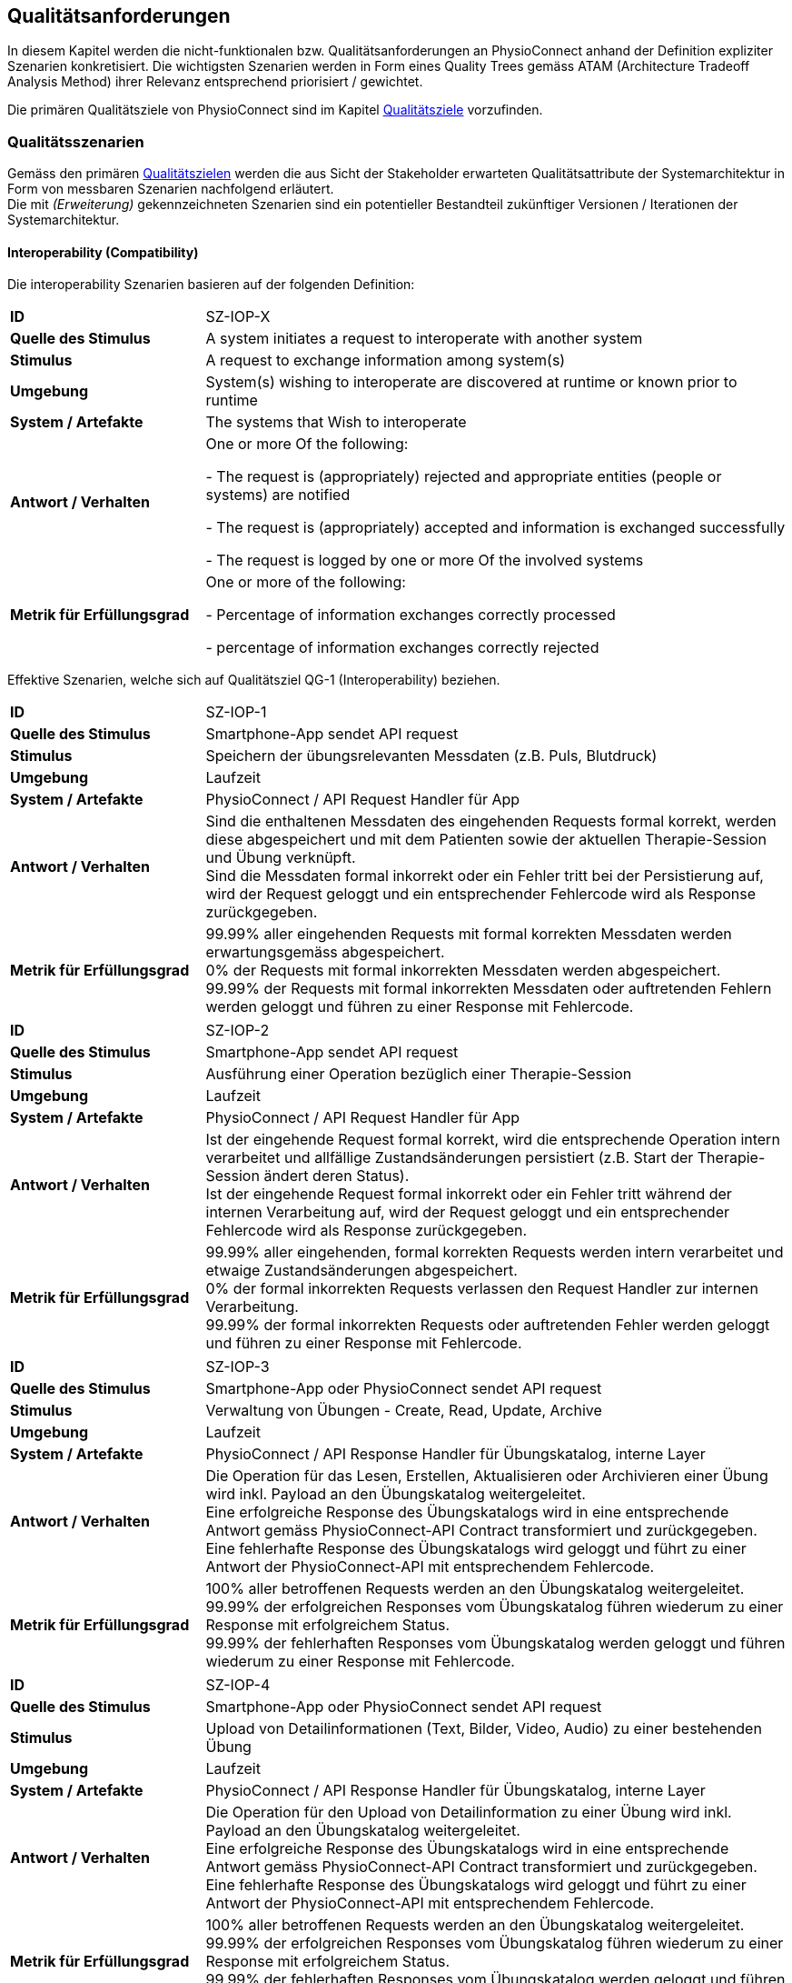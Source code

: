 [[section-quality-requirements]]
== Qualitätsanforderungen

In diesem Kapitel werden die nicht-funktionalen bzw. Qualitätsanforderungen an PhysioConnect anhand der Definition expliziter Szenarien konkretisiert. Die wichtigsten Szenarien werden in Form eines Quality Trees gemäss ATAM (Architecture Tradeoff Analysis Method) ihrer Relevanz entsprechend priorisiert / gewichtet.

Die primären Qualitätsziele von PhysioConnect sind im Kapitel link:01_introduction_and_goals.adoc#section-quality-goals[Qualitätsziele] vorzufinden.

=== Qualitätsszenarien

Gemäss den primären link:01_introduction_and_goals.adoc#section-quality-goals[Qualitätszielen] werden die aus Sicht der Stakeholder erwarteten Qualitätsattribute der Systemarchitektur in Form von messbaren Szenarien nachfolgend erläutert. +
Die mit __(Erweiterung)__ gekennzeichneten Szenarien sind ein potentieller Bestandteil zukünftiger Versionen / Iterationen der Systemarchitektur.

==== Interoperability (Compatibility)
Die interoperability Szenarien basieren auf der folgenden Definition:

[cols="2,6"]
|===
|**ID**|SZ-IOP-X
|**Quelle des Stimulus**|A system initiates a request to interoperate with another system
|**Stimulus**|A request to exchange information among system(s)
|**Umgebung**|System(s) wishing to interoperate are discovered at runtime or known prior to runtime 
|**System / Artefakte**|The systems that Wish to interoperate 
|**Antwort / Verhalten**|One or more Of the following: 

- The request is (appropriately) rejected and appropriate entities (people or 
systems) are notified 

- The request is (appropriately) accepted and information is exchanged 
successfully 

- The request is logged by one or more Of the involved systems 
|**Metrik für Erfüllungsgrad**|One or more of the following: 

- Percentage of information exchanges correctly processed

- percentage of information exchanges correctly rejected 
|===

Effektive Szenarien, welche sich auf Qualitätsziel QG-1 (Interoperability) beziehen.

[cols="2,6"]
|===
|**ID**|SZ-IOP-1
|**Quelle des Stimulus**|Smartphone-App sendet API request
|**Stimulus**|Speichern der übungsrelevanten Messdaten (z.B. Puls, Blutdruck)
|**Umgebung**|Laufzeit
|**System / Artefakte**|PhysioConnect / API Request Handler für App
|**Antwort / Verhalten**|Sind die enthaltenen Messdaten des eingehenden Requests formal korrekt, werden diese abgespeichert und mit dem Patienten sowie der aktuellen Therapie-Session und Übung verknüpft. +
Sind die Messdaten formal inkorrekt oder ein Fehler tritt bei der Persistierung auf, wird der Request geloggt und ein entsprechender Fehlercode wird als Response zurückgegeben.
|**Metrik für Erfüllungsgrad**|99.99% aller eingehenden Requests mit formal korrekten Messdaten werden erwartungsgemäss abgespeichert. +
0% der Requests mit formal inkorrekten Messdaten werden abgespeichert. +
99.99% der Requests mit formal inkorrekten Messdaten oder auftretenden Fehlern werden geloggt und führen zu einer Response mit Fehlercode.
|===

[cols="2,6"]
|===
|**ID**|SZ-IOP-2
|**Quelle des Stimulus**|Smartphone-App sendet API request
|**Stimulus**|Ausführung einer Operation bezüglich einer Therapie-Session
|**Umgebung**|Laufzeit
|**System / Artefakte**|PhysioConnect / API Request Handler für App
|**Antwort / Verhalten**|Ist der eingehende Request formal korrekt, wird die entsprechende Operation intern verarbeitet und allfällige Zustandsänderungen persistiert (z.B. Start der Therapie-Session ändert deren Status). +
Ist der eingehende Request formal inkorrekt oder ein Fehler tritt während der internen Verarbeitung auf, wird der Request geloggt und ein entsprechender Fehlercode wird als Response zurückgegeben.
|**Metrik für Erfüllungsgrad**|99.99% aller eingehenden, formal korrekten Requests werden intern verarbeitet und etwaige Zustandsänderungen abgespeichert. +
0% der formal inkorrekten Requests verlassen den Request Handler zur internen Verarbeitung. +
99.99% der formal inkorrekten Requests oder auftretenden Fehler werden geloggt und führen zu einer Response mit Fehlercode.
|===

[cols="2,6"]
|===
|**ID**|SZ-IOP-3
|**Quelle des Stimulus**|Smartphone-App oder PhysioConnect sendet API request
|**Stimulus**|Verwaltung von Übungen - Create, Read, Update, Archive
|**Umgebung**|Laufzeit
|**System / Artefakte**|PhysioConnect / API Response Handler für Übungskatalog, interne Layer
|**Antwort / Verhalten**|Die Operation für das Lesen, Erstellen, Aktualisieren oder Archivieren einer Übung wird inkl. Payload an den Übungskatalog weitergeleitet. +
Eine erfolgreiche Response des Übungskatalogs wird in eine entsprechende Antwort gemäss PhysioConnect-API Contract transformiert und zurückgegeben. +
Eine fehlerhafte Response des Übungskatalogs wird geloggt und führt zu einer Antwort der PhysioConnect-API mit entsprechendem Fehlercode.
|**Metrik für Erfüllungsgrad**|100% aller betroffenen Requests werden an den Übungskatalog weitergeleitet. +
99.99% der erfolgreichen Responses vom Übungskatalog führen wiederum zu einer Response mit erfolgreichem Status. +
99.99% der fehlerhaften Responses vom Übungskatalog werden geloggt und führen wiederum zu einer Response mit Fehlercode.
|===

[cols="2,6"]
|===
|**ID**|SZ-IOP-4
|**Quelle des Stimulus**|Smartphone-App oder PhysioConnect sendet API request
|**Stimulus**|Upload von Detailinformationen (Text, Bilder, Video, Audio) zu einer bestehenden Übung
|**Umgebung**|Laufzeit
|**System / Artefakte**|PhysioConnect / API Response Handler für Übungskatalog, interne Layer
|**Antwort / Verhalten**|Die Operation für den Upload von Detailinformation zu einer Übung wird inkl. Payload an den Übungskatalog weitergeleitet. +
Eine erfolgreiche Response des Übungskatalogs wird in eine entsprechende Antwort gemäss PhysioConnect-API Contract transformiert und zurückgegeben. +
Eine fehlerhafte Response des Übungskatalogs wird geloggt und führt zu einer Antwort der PhysioConnect-API mit entsprechendem Fehlercode.
|**Metrik für Erfüllungsgrad**|100% aller betroffenen Requests werden an den Übungskatalog weitergeleitet. +
99.99% der erfolgreichen Responses vom Übungskatalog führen wiederum zu einer Response mit erfolgreichem Status. +
99.99% der fehlerhaften Responses vom Übungskatalog werden geloggt und führen wiederum zu einer Response mit Fehlercode.
|===

[cols="2,6"]
|===
|**ID**|SZ-IOP-5
|**Quelle des Stimulus**|Smartphone-App oder PhysioConnect sendet API request
|**Stimulus**|Laden von Benutzerinformationen
|**Umgebung**|Laufzeit
|**System / Artefakte**|PhysioConnect / API Response Handler für Benutzerverwaltung, interne Layer
|**Antwort / Verhalten**|Requests bzw. interne Funktionen, welche Benutzerinformationen benötigen, setzen einen entsprechenden Request an die Benutzerverwaltung ab. +
Eine erfolgreiche Response der Benutzerverwaltung wird zur weiteren Verarbeitung verwendet und - falls definiert - als Teil der entsprechenden Response der PhysioConnect-API zurückgegeben. +
Eine fehlerhafte Response der Benutzerverwaltung wird geloggt und führt zu einer Antwort der PhysioConnect-API mit entsprechendem Fehlercode.
|**Metrik für Erfüllungsgrad**|100% aller betroffenen Requests werden an die Benutzerverwaltung weitergeleitet. +
99.99% der erfolgreichen Responses von der Benutzerverwaltung können intern weiterverwendet werden (= ohne auftretende Fehler). +
99.99% der fehlerhaften Responses von der Benutzerverwaltung werden geloggt und führen wiederum zu einer Response mit Fehlercode.
|===

[cols="2,6"]
|===
|**ID**|SZ-IOP-6 (Erweiterung)
|**Quelle des Stimulus**|Dokumentationssysteme oder PhysioConnect sendet API request
|**Stimulus**|Datenimport aus Dokumentationssystem (API oder File Upload)
|**Umgebung**|Laufzeit
|**System / Artefakte**|PhysioConnect / API Request Handler für Dokumentationssystem, interne Layer
|**Antwort / Verhalten**|Die zu importierenden Daten werden gemäss der vorgegebenen API / Upload File-Struktur eingelesen und formal geprüft. Sind die Daten formal korrekt, werden sie intern verarbeitet und persistiert. Die PhysioConnect-API gibt einen erfolgreichen Response-Status zurück. +
Sind die Daten formal inkorrekt oder ein Fehler tritt während der internen Verarbeitung oder Persistierung auf, wird der fehlgeschlagene Import-Versuch geloggt und eine entsprechende Antwort der PhysioConnect-API mit Fehlercode zurückgegeben.
|**Metrik für Erfüllungsgrad**|99.99% aller eingehenden, formal korrekten Requests werden intern verarbeitet und schlussendlich abgespeichert. +
0% der formal inkorrekten Requests verlassen den Request Handler zur internen Verarbeitung. +
99.99% der formal inkorrekten Requests oder auftretenden Fehler werden geloggt und führen zu einer Response mit Fehlercode.
|===

==== Confidentiality (Security)

Die confidentiality Szenarien basieren auf der folgenden Security Szenario Template:

[cols="2,6"]
|===
|**ID**|SZ-CNF-X
|**Quelle des Stimulus**|Human or another system which may have been previously identified (either correctly or incorrectly) or may be currently unknown. A human attacker may be from outside the organization or from inside the organization
|**Stimulus**|Unauthorized attempt is made to display data, change or delete data, access system services, change the system's behavior, or reduce availability 
|**Umgebung**|The system is either online or offline; either connected to or disconnected 
from a network; either behind a firewall or open to a network; fully
operational, partially operational, or not operational
|**System / Artefakte**|System services, data within the system, a component or resources of the 
system, data produced or consumed by the system 
|**Antwort / Verhalten**|Transactions are carried out in a fashion such that 

- Data or services are protected from unauthorized access. 

- Data or services are not being manipulated Without authorization. 

- Parties to a transaction are identified with assurance. 

- The parties to the transaction cannot repudiate their involvements. 

- The data, resources, and system services will be available for legitimate use. 

The system tracks activities within it by 

- Recording access or modification 

- Recording attempts to access data, resources, or services 

- Notifying appropriate entities attack is occurring 

|**Metrik für Erfüllungsgrad**|One or more of the following: 

- How much of a system is compromised when a particular component or data value is compromised 

- How much time passed before an attack was detected 

- How many attacks were resisted 

- How long does it take to recover from a successful attack 

- How much data is vulnerable to a particular attack 

|===

Szenarien, welche sich auf Qualitätsziel QG-2 (Confidentiality) beziehen.

[cols="2,6"]
|===
|**ID**|SZ-CNF-1
|**Quelle des Stimulus**|Patient via App auf Fitnesstracker
|**Stimulus**|Speichern der übungsrelevanten Messdaten (z.B. Puls, Blutdruck)
|**Umgebung**|Laufzeit
|**System / Artefakte**|PhysioConnect / API Request Handler für App
|**Antwort / Verhalten**|Die Messdaten werden verschlüsselt entgegengenommen (API ist nur via TLS / SSL verwendbar) und formal geprüft. Formal korrekte Messdaten werden direkt in einem verschlüsselten Datenspeicher abgelegt, wo sie nur innerhalb des internen Systemnetzwerks zugreif- / auslesbar sind. In betroffenem Datenspeicher sind die Messdaten nicht anonymisiert abgelegt, da sie zu Auswertungs- und Analysezwecken dem Patienten und der jeweiligen Übung / Therapie-Session zugeordnet werden müssen. +
Sind die Messdaten formal inkorrekt oder ein Fehler tritt während der internen Verarbeitung oder Persistierung auf, wird der Request geloggt (ohne die konkreten Messdaten) und eine entsprechende Response mit Fehlercode zurückgegeben.
|**Metrik für Erfüllungsgrad**|100% der verarbeiteten Requests zur Speicherung der Messdaten verlaufen über einen verschlüsselten Kommunikationskanal. +
Der Datenspeicher mit den Messdaten ist ausserhalb des Systemnetzwerks nicht erreichbar. +
100% der formal inkorrekten Requests oder auftretenden Fehler werden geloggt und führen zu einer Response mit Fehlercode. Die Logs enthalten keine expliziten Messdaten oder Patienteninformationen.
|===

[cols="2,6"]
|===
|**ID**|SZ-CNF-2 (Erweiterung)
|**Quelle des Stimulus**|Physiotherapeut via PhysioConnect
|**Stimulus**|Physiotherapeut markiert Therapie als abgeschlossen
|**Umgebung**|Laufzeit
|**System / Artefakte**|PhysioConnect / API Response Handler für EPD
|**Antwort / Verhalten**|Alle patientenbezogenen Therapiedaten werden in aggregierter Form an das https://www.patientendossier.ch/[Elektronische Patientendossier (EPD)] weitergeleitet. Die Kommunikation verläuft dabei über vordefinierte Schnittstellen / Protokolle sowie über eine verschlüsselte Verbindung. Die Daten sind nicht anonymisiert, da sie Teil der persönlichen Dokumente eines Patienten darstellen. +
Die Datenübermittlung erfolgt nur für diejenigen Patienten, welche der Weitergabe ihrer Gesundsheitsdaten zu Beginn der Therapie zugestimmt haben. 
|**Metrik für Erfüllungsgrad**|0% der Daten können während der Übermittlung aus dem Kommunikationskanal / -protokoll extrahiert oder entschlüsselt werden. +
Das Initiieren und potentielle Fehlschlagen der Datenübermittlung wird geloggt, jedoch keine patientenbezogenen (Mess-)Daten.
|===

==== Modifiability (Maintainability)
Die modifiability Szenarien basieren auf dem folgenden Modifiability Szenario Template:

[cols="2,6"]
|===
|**ID**|SZ-MOD-X
|**Quelle des Stimulus**|End user, developer, system administrator
|**Stimulus**|A directive to add/delete/modify functionality, or change a quality attribute, capacity, or technology 
|**Umgebung**|Runtime, compile time, build time, initiation time, design time
|**System / Artefakte**|Code, data, interfaces, components, resources, configurations, ...
|**Antwort / Verhalten**|One or more Of the following: 

- Make modification, Test modification, Deploy modification 
|**Metrik für Erfüllungsgrad**|Cost in terms of the following: 

- Number. size. complexity Of affected artifacts 

- Effort, Calendar time, Money (direct outlay or opportunity cost) 

- Extent to which this modification affects other functions or quality attributes 

- New defects introduced 
|===

Szenarien, welche sich auf Qualitätsziel QG-3 (Modifiability) beziehen.

[cols="2,6"]
|===
|**ID**|SZ-MOD-1
|**Quelle des Stimulus**|Fitnesstracker-App
|**Stimulus**|Unterstützung eines neuen Messdaten-Typs (z.B. Körpertemperatur)
|**Umgebung**|Entwicklungszeit
|**System / Artefakte**|PhysioConnect / API für App, interne Layer (bis hin zu Persistenzschicht)
|**Antwort / Verhalten**|Das Entwicklungsteam enwirft, implementiert, testet und deployed eine Erweiterung der technisch unterstützten Messdatentypen. Der Umfang der Änderung spannt sich von der App-API bis hin zur Persistenzschicht.
|**Metrik für Erfüllungsgrad**|Die Erweiterung ist innerhalb von 3 Personentagen realisierbar (Design, Implement, Test, Deploy). +
100% der bisherigen Tests (Unit, Integration, E2E) können fehlerfrei ausgeführt werden. +
Im Rahmen von Smoke Tests auf einer deployten Umgebung kommen keine Bugs zum Vorschein, welche mit den gemachten Änderungen korrelieren. +
Die Erweiterung ist rückwärtskompatibel - Übungen, welche den neuen Messdatentyp nicht benötigen, müssen diesen für eine einwandfreie Funktionalität auch nicht aufzeichnen.
|===

[cols="2,6"]
|===
|**ID**|SZ-MOD-2
|**Quelle des Stimulus**|Fitnesstracker-App
|**Stimulus**|Unterstützung eines alternativen Datenformats / -protokolls für ressourcenoptimierte Übermittlung der Messdaten (z.B. JSON anstelle von XML)
|**Umgebung**|Entwicklungszeit
|**System / Artefakte**|PhysioConnect / API für App
|**Antwort / Verhalten**|Das Entwicklungsteam enwirft, implementiert, testet und deployed eine parallel verwendbare Version der App-API, welche das gewünschte Datenformat / -protokoll unterstützt. Für die internen Layer sollten keine nennenswerten Änderungen resultieren.
|**Metrik für Erfüllungsgrad**|Die Erweiterung ist innerhalb von 1 Personenwoche realisierbar (Design, Implement, Test, Deploy). +
100% der bisherigen Tests (Unit, Integration, E2E) können fehlerfrei ausgeführt werden. +
Im Rahmen von Smoke Tests auf einer deployten Umgebung kommen keine Bugs zum Vorschein, welche mit den gemachten Änderungen korrelieren. +
Konsumenten der ursprünglichen Version der App-API müssen keinerlei Anpassungen vornehmen, da die neue API-Version parallel und unabhängig dazu betrieben wird.
|===

[cols="2,6"]
|===
|**ID**|SZ-MOD-3
|**Quelle des Stimulus**|Übungskatalog
|**Stimulus**|Änderung an der API des Übungskatalogs
|**Umgebung**|Entwicklungszeit
|**System / Artefakte**|PhysioConnect / API Connector für Übungskatalog
|**Antwort / Verhalten**|Das Entwicklungsteam implementiert, testet und deployed eine neue Version von PhysioConnect, welche die Änderungen an der Übungskatalog-API unterstützt. Je nach Änderung können seitens PhysioConnect nebst dem API Connector auch die internen Layer (bis hin zur Persistenzschicht) von Anpassungen betroffen sein.
|**Metrik für Erfüllungsgrad**|Die Anpassung an die Änderungen der Übungskatalog-API ist innerhalb von 3 Personentagen realisierbar (Implement, Test, Deploy) sofern lediglich der API Connector davon betroffen ist, ansonsten innerhalb von 1-2 Personenwochen. +
100% der bisherigen Tests (Unit, Integration, E2E) können fehlerfrei ausgeführt werden. +
Im Rahmen von Smoke Tests auf einer deployten Umgebung kommen keine Bugs zum Vorschein, welche mit den gemachten Änderungen korrelieren.
|===

[cols="2,6"]
|===
|**ID**|SZ-MOD-4
|**Quelle des Stimulus**|Benutzerverwaltung
|**Stimulus**|Änderung an der API der Benutzerverwaltung
|**Umgebung**|Entwicklungszeit
|**System / Artefakte**|PhysioConnect / API Connector für Benutzerverwaltung
|**Antwort / Verhalten**|Das Entwicklungsteam implementiert, testet und deployed eine neue Version von PhysioConnect, welche die Änderungen an der Benutzerverwaltung-API unterstützt. Je nach Änderung können seitens PhysioConnect nebst dem API Connector auch die internen Layer (bis hin zur Persistenzschicht) von Anpassungen betroffen sein.
|**Metrik für Erfüllungsgrad**|Die Anpassung an die Änderungen der Benutzerverwaltung-API ist innerhalb von 3 Personentagen realisierbar (Implement, Test, Deploy) sofern lediglich der API Connector davon betroffen ist, ansonsten innerhalb von 1-2 Personenwochen. +
100% der bisherigen Tests (Unit, Integration, E2E) können fehlerfrei ausgeführt werden. +
Im Rahmen von Smoke Tests auf einer deployten Umgebung kommen keine Bugs zum Vorschein, welche mit den gemachten Änderungen korrelieren.
|===

[cols="2,6"]
|===
|**ID**|SZ-MOD-5 (Erweiterung)
|**Quelle des Stimulus**|Kunde / Physiotherapeut
|**Stimulus**|Bereitstellung einer API für den Datenimport (z.B. File Upload) aus einem bestehenden Dokumentationssystem
|**Umgebung**|Entwicklungszeit
|**System / Artefakte**|PhysioConnect / API für Dokumentationssystem, interne Layer
|**Antwort / Verhalten**|Das Entwicklungsteam enwirft, implementiert, testet und deployed die initiale Version einer API, welche den Datenimport aus einem vordefinierten Dokumentationssystem ermöglichen soll. Der Umfang der Erweiterung spannt sich vom API Layer bis hin zur Persistenzschicht.
|**Metrik für Erfüllungsgrad**|Die Bereitstellung einer initialen API ist innerhalb von 1-2 Personenwochen realisierbar (Design, Implement, Test, Deploy). +
100% der bisherigen Tests (Unit, Integration, E2E) können fehlerfrei ausgeführt werden. +
Im Rahmen von Smoke Tests auf einer deployten Umgebung kommen keine Bugs zum Vorschein, welche mit der bereitgestellten API korrelieren.
|===

[cols="2,6"]
|===
|**ID**|SZ-MOD-6 (Erweiterung)
|**Quelle des Stimulus**|Medizinische Forschung
|**Stimulus**|Bereitstellung anonymisierter Gesundheitsdaten
|**Umgebung**|Entwicklungszeit
|**System / Artefakte**|PhysioConnect / API für Lesezugriff auf Daten, interne Layer (bis hin zu Persistenzschicht)
|**Antwort / Verhalten**|Das Entwicklungsteam enwirft, implementiert, testet und deployed die initiale Version einer API, welche den Lesezugriff auf anonymisierte Gesundheits- / Messdaten ermöglichen soll. Der Umfang der Erweiterung spannt sich vom API Layer bis hin zur Persistenzschicht.
|**Metrik für Erfüllungsgrad**|Die Bereitstellung einer initialen API ist innerhalb von 1-2 Personenwochen realisierbar (Design, Implement, Test, Deploy). +
100% der bisherigen Tests (Unit, Integration, E2E) können fehlerfrei ausgeführt werden. +
Im Rahmen von Smoke Tests auf einer deployten Umgebung kommen keine Bugs zum Vorschein, welche mit der bereitgestellten API korrelieren. +
Es kann sichergestellt werden, dass 100% der bereitgestellten Gesundheitsdaten anonymisiert sind.
|===

[cols="2,6"]
|===
|**ID**|SZ-MOD-7 (Erweiterung)
|**Quelle des Stimulus**|Medizinische Forschung
|**Stimulus**|Labeling der bereitgestellten Gesundheitsdaten zum Training von https://www.ibm.com/cloud/learn/supervised-learning[Supervised / Semi-Supervised Learning] AI-Modellen
|**Umgebung**|Entwicklungszeit
|**System / Artefakte**|PhysioConnect / API für Eingabe von Labeling-Vorschlägen, interne Layer (bis hin zu Persistenzschicht)
|**Antwort / Verhalten**|Das Entwicklungsteam enwirft, implementiert, testet und deployed die initiale Version einer API, welche die Eingabe von Labeling-Vorschlägen ermöglichen soll. Die Labels sollen zusammen mit den bereits bestehenden, anonymisierten Gesundheitsdaten abgelegt werden. +
Der Umfang der Erweiterung spannt sich vom API Layer bis hin zur Persistenzschicht.
|**Metrik für Erfüllungsgrad**|Die Bereitstellung einer initialen API ist innerhalb von 1-2 Personenwochen realisierbar (Design, Implement, Test, Deploy). +
100% der bisherigen Tests (Unit, Integration, E2E) können fehlerfrei ausgeführt werden. +
Im Rahmen von Smoke Tests auf einer deployten Umgebung kommen keine Bugs zum Vorschein, welche mit der bereitgestellten API korrelieren. +
Es kann sichergestellt werden, dass 100% der bereitgestellten Gesundheitsdaten anonymisiert sind. +
Es kann sichergestellt werden, dass 100% der bereitgestellten Gesundheitsdaten mit den vorgeschlagenen Labels versehen sind. 
|===

==== Time behaviour (Performance Efficiency)

[cols="2,6"]
|===
|**ID**|SZ-TIB-1
|**Quelle des Stimulus**|Patient via Fitnesstracker-App
|**Stimulus**|Verarbeitung parallel eingehender Messdaten-Requests
|**Umgebung**|Laufzeit
|**System / Artefakte**|PhysioConnect / API Request Handler für App, interne Layer
|**Antwort / Verhalten**|Gleichzeitig eingehende Messdaten (ausgehend von verschiedenen Patienten) werden in unabhängigen Threads verarbeitet und zuverlässig persistiert. Gemeinsam genutzte Ressourcen (z.B. Datenspeicher) sind mit entsprechenden Synchronisationsmechanismen (z.B. Semaphoren) abgesichert, um Concurrency Exceptions und inkonsistenten Datenständen vorzubeugen.
|**Metrik für Erfüllungsgrad**|99% der API-Requests zum Ablegen eingehender Messdaten werden intern (sprich abzüglich der Netzwerk-Latenzzeit) innerhalb von 100 Millisekunden verarbeitet (Eingang des Requests, formale Prüfung, Persistierung, Response).
|===

==== Capacity (Performance Efficiency)

[cols="2,6"]
|===
|**ID**|SZ-CAP-1
|**Quelle des Stimulus**|Benutzer von PhysioConnect
|**Stimulus**|Parallele Verwendung von PhysioConnect durch mehrere Benutzer (z.B. Physiotherapeuten + Vorgesetzte + Patienten)
|**Umgebung**|Laufzeit
|**System / Artefakte**|PhysioConnect / Gesamtsystem
|**Antwort / Verhalten**|PhysioConnect verarbeitet verschiedenste Request-Typen (z.B. Verarbeitung eingehender Messdaten, Monitoring, Reporting, Erstellung einer neuen Therapie) in unabhängigen Threads und ermöglicht somit mehreren Parteien, das System gleichzeitig zu verwenden.
|**Metrik für Erfüllungsgrad**|Das System ermöglicht den einwandfreien Betrieb mit 100 gleichzeitigen Benutzern. Einwandfrei bedeutet in dem Fall: +
95% aller Requests, deren Response zu einem sichtbaren Ergebnis auf Benutzerseite führen, dauern weniger als 1 Sekunde.
|===

==== Fault tolerance (Reliability)

[cols="2,6"]
|===
|**ID**|SZ-FLT-1
|**Quelle des Stimulus**|Übungskatalog
|**Stimulus**|Übungskatalog ist nicht / eingeschränkt erreichbar und / oder gibt Request-unabhängige Fehlermeldungen zurück
|**Umgebung**|Laufzeit
|**System / Artefakte**|PhysioConnect / Gesamtsystem
|**Antwort / Verhalten**|Requests zum Übungskatalog werden nach Ablauf eines vordefinierten Timeouts (z.B. 5 Sekunden) auf Basis einer Retry-Policy mehrmals wiederholt (z.B. 2 Wiederholungen). Nach erfolglosem Ablauf aller Wiederholungen wird das Nichterreichen des Übungskatalogs geloggt und die interne Funktionslogik wird - sofern sinnvoll - ohne Fehler fortgesetzt. Alternativ wird eine entsprechende Response mit Fehlercode zurückgegeben. +
Request-unabhängige Fehlermeldungen des Übungskatalogs werden geloggt und führen zu der Rückgabe einer entsprechenden Response mit Fehlercode.
|**Metrik für Erfüllungsgrad**|Das Nichterreichen des Übungskatalogs oder Request-unabhängige Fehlermeldungen führen zu keiner Exception seitens PhysioConnect, sondern a) zu einer normalen Weiterführung der internen Funktionslogik (falls sinnvoll) oder b) zu einer Response mit Fehlercode und benutzerfreundlichen Fehlermeldung. +
100% der auftretenden Verbindungsprobleme zum Übungskatalog werden geloggt.
|===

[cols="2,6"]
|===
|**ID**|SZ-FLT-2
|**Quelle des Stimulus**|Benutzerverwaltung
|**Stimulus**|Benutzerverwaltung ist nicht / eingeschränkt erreichbar und / oder gibt Request-unabhängige Fehlermeldungen zurück
|**Umgebung**|Laufzeit
|**System / Artefakte**|PhysioConnect / Gesamtsystem
|**Antwort / Verhalten**|Requests zur Benutzerverwaltung werden nach Ablauf eines vordefinierten Timeouts (z.B. 5 Sekunden) auf Basis einer Retry-Policy mehrmals wiederholt (z.B. 2 Wiederholungen). Nach erfolglosem Ablauf aller Wiederholungen wird das Nichterreichen der Benutzerverwaltung geloggt und die interne Funktionslogik wird - sofern sinnvoll - ohne Fehler fortgesetzt. Alternativ wird eine entsprechende Response mit Fehlercode zurückgegeben. +
Request-unabhängige Fehlermeldungen der Benutzerverwaltung werden geloggt und führen zu der Rückgabe einer entsprechenden Response mit Fehlercode.
|**Metrik für Erfüllungsgrad**|Das Nichterreichen der Benutzerverwaltung oder Request-unabhängige Fehlermeldungen führen zu keiner Exception seitens PhysioConnect, sondern a) zu einer normalen Weiterführung der internen Funktionslogik (falls sinnvoll) oder b) zu einer Response mit Fehlercode und benutzerfreundlichen Fehlermeldung. +
100% der auftretenden Verbindungsprobleme zu der Benutzerverwaltung werden geloggt.
|===

==== Installability (Portability)

[cols="2,6"]
|===
|**ID**|SZ-INT-1 (Erweiterung)
|**Quelle des Stimulus**|Kunde, Technische Integratoren von PhysioConnect (z.B. IT-Abteilung des Kunden)
|**Stimulus**|On Premise-Betrieb von PhysioConnect
|**Umgebung**|Installationszeit, Konfigurationszeit
|**System / Artefakte**|PhysioConnect / Gesamtsystem
|**Antwort / Verhalten**|PhysioConnect ist in einer kundenspezifischen System- und Applikationslandschaft, welche on premise läuft, mit vertretbarem Aufwand und Komplexität integrierbar (beinhaltet Installation und Konfiguration).
|**Metrik für Erfüllungsgrad**|PhysioConnect soll unter Einbezug und Verfügbarkeit aller relevanten Parteien (Entwickler / Architekt seitens PhysioConnect, Entwickler / Integratoren seitens IT-Abteilung des Kunden) innerhalb von 1 Personenwoche auf einer beliebigen on premise-Umgebung, welche die System- und Ressourcenanforderungen erfüllt, installiert und initial konfiguriert sein. +
Der Aufwand und die Komplexität bezüglich der einwandfreien Kommunikation mit bestehenden Umsystemen ist dabei nicht Teil dieses Szenarios und muss individuell evaluiert und szenariotechnisch quantifiziert werden.
|===

=== Quality Tree

Die nachfolgend ersichtliche Darstellung repräsentiert eine Priorisierung / Gewichtung der oberhalb definierten Szenarien in Form eines Quality Trees, um eine zukünftige Evaluation der Systemarchitektur gemäss ATAM (Architecture Tradeoff Analysis Method) zu ermöglichen. +
Die mit __(Erweiterung)__ gekennzeichneten Szenarien werden in der Initialversion des Quality Trees ausgelassen, da sie ein potentieller Bestandteil zukünftiger Versionen / Iterationen der Systemarchitektur sind.

plantuml::quality_requirements/quality_tree.puml[format=svg]

Aus dem obigen Quality Tree lassen sich die folgenden Erkenntnisse extrahieren:

1. Die folgenden Szenarien sind von besonderer Relevanz
** SZ-CNF-1 +
Einhaltung der geltenden Datenschutzverordnungen und Sicherheitsstandards in Bezug auf die Ablage persönlicher Gesundheitsdaten.
** SZ-IOP-1 +
Zuverlässige Interoperabilität zwischen Patienten-App (Smartphone / Fitnesstracker) und PhysioConnect bezüglich der Übermittlung von aufgezeichneten Gesundheitsdaten (z.B. Puls, Blutdruck).
** SZ-IOP-2 +
Zuverlässige Interoperabilität zwischen Patienten-App (Smartphone / Fitnesstracker) und PhysioConnect bezüglich der Ausführung verschiedener Operationen (z.B. Start einer Therapie-Session).
** SZ-MOD-1 +
Einfache und effiziente Erweiterung von PhysioConnect bezüglich der Unterstützung neuer Messdatentypen (z.B. Körpertemperatur) pro Übung.

2. Die restlichen Szenarien (und damit verbundenen Quality Attributes) befinden sich mehrheitlich auf derselben Relevanzstufe, wodurch sie bei Architekturentscheidungen zu gleichen Teilen berücksichtigt werden müssen.
